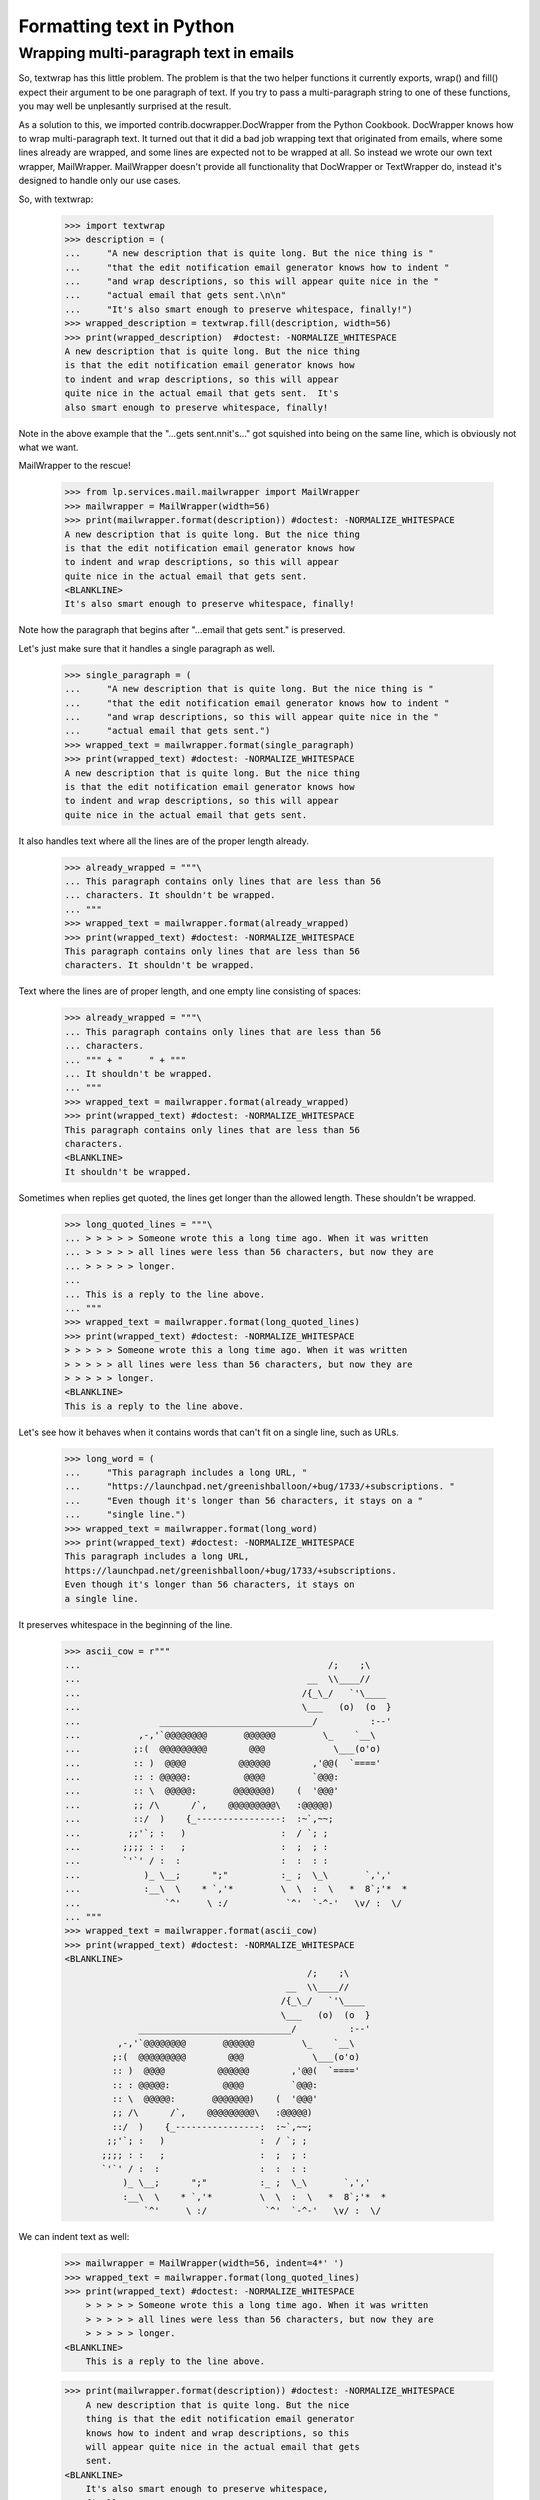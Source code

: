 Formatting text in Python
=========================

Wrapping multi-paragraph text in emails
---------------------------------------

So, textwrap has this little problem. The problem is that the two
helper functions it currently exports, wrap() and fill() expect their
argument to be one paragraph of text. If you try to pass a
multi-paragraph string to one of these functions, you may well be
unplesantly surprised at the result.

As a solution to this, we imported contrib.docwrapper.DocWrapper
from the Python Cookbook. DocWrapper knows how to wrap multi-paragraph
text. It turned out that it did a bad job wrapping text that originated
from emails, where some lines already are wrapped, and some lines are
expected not to be wrapped at all. So instead we wrote our own text
wrapper, MailWrapper. MailWrapper doesn't provide all functionality
that DocWrapper or TextWrapper do, instead it's designed to handle only
our use cases.

So, with textwrap:

    >>> import textwrap
    >>> description = (
    ...     "A new description that is quite long. But the nice thing is "
    ...     "that the edit notification email generator knows how to indent "
    ...     "and wrap descriptions, so this will appear quite nice in the "
    ...     "actual email that gets sent.\n\n"
    ...     "It's also smart enough to preserve whitespace, finally!")
    >>> wrapped_description = textwrap.fill(description, width=56)
    >>> print(wrapped_description)  #doctest: -NORMALIZE_WHITESPACE
    A new description that is quite long. But the nice thing
    is that the edit notification email generator knows how
    to indent and wrap descriptions, so this will appear
    quite nice in the actual email that gets sent.  It's
    also smart enough to preserve whitespace, finally!


Note in the above example that the "...gets sent.\n\nit's..." got
squished into being on the same line, which is obviously not what
we want.

MailWrapper to the rescue!

    >>> from lp.services.mail.mailwrapper import MailWrapper
    >>> mailwrapper = MailWrapper(width=56)
    >>> print(mailwrapper.format(description)) #doctest: -NORMALIZE_WHITESPACE
    A new description that is quite long. But the nice thing
    is that the edit notification email generator knows how
    to indent and wrap descriptions, so this will appear
    quite nice in the actual email that gets sent.
    <BLANKLINE>
    It's also smart enough to preserve whitespace, finally!


Note how the paragraph that begins after "...email that gets sent." is
preserved.

Let's just make sure that it handles a single paragraph as well.

    >>> single_paragraph = (
    ...     "A new description that is quite long. But the nice thing is "
    ...     "that the edit notification email generator knows how to indent "
    ...     "and wrap descriptions, so this will appear quite nice in the "
    ...     "actual email that gets sent.")
    >>> wrapped_text = mailwrapper.format(single_paragraph)
    >>> print(wrapped_text) #doctest: -NORMALIZE_WHITESPACE
    A new description that is quite long. But the nice thing
    is that the edit notification email generator knows how
    to indent and wrap descriptions, so this will appear
    quite nice in the actual email that gets sent.


It also handles text where all the lines are of the proper length
already.

    >>> already_wrapped = """\
    ... This paragraph contains only lines that are less than 56
    ... characters. It shouldn't be wrapped.
    ... """
    >>> wrapped_text = mailwrapper.format(already_wrapped)
    >>> print(wrapped_text) #doctest: -NORMALIZE_WHITESPACE
    This paragraph contains only lines that are less than 56
    characters. It shouldn't be wrapped.


Text where the lines are of proper length, and one empty line consisting
of spaces:

    >>> already_wrapped = """\
    ... This paragraph contains only lines that are less than 56
    ... characters.
    ... """ + "     " + """
    ... It shouldn't be wrapped.
    ... """
    >>> wrapped_text = mailwrapper.format(already_wrapped)
    >>> print(wrapped_text) #doctest: -NORMALIZE_WHITESPACE
    This paragraph contains only lines that are less than 56
    characters.
    <BLANKLINE>
    It shouldn't be wrapped.


Sometimes when replies get quoted, the lines get longer than the
allowed length. These shouldn't be wrapped.

    >>> long_quoted_lines = """\
    ... > > > > > Someone wrote this a long time ago. When it was written
    ... > > > > > all lines were less than 56 characters, but now they are
    ... > > > > > longer.
    ...
    ... This is a reply to the line above.
    ... """
    >>> wrapped_text = mailwrapper.format(long_quoted_lines)
    >>> print(wrapped_text) #doctest: -NORMALIZE_WHITESPACE
    > > > > > Someone wrote this a long time ago. When it was written
    > > > > > all lines were less than 56 characters, but now they are
    > > > > > longer.
    <BLANKLINE>
    This is a reply to the line above.


Let's see how it behaves when it contains words that can't fit on a
single line, such as URLs.

    >>> long_word = (
    ...     "This paragraph includes a long URL, "
    ...     "https://launchpad.net/greenishballoon/+bug/1733/+subscriptions. "
    ...     "Even though it's longer than 56 characters, it stays on a "
    ...     "single line.")
    >>> wrapped_text = mailwrapper.format(long_word)
    >>> print(wrapped_text) #doctest: -NORMALIZE_WHITESPACE
    This paragraph includes a long URL,
    https://launchpad.net/greenishballoon/+bug/1733/+subscriptions.
    Even though it's longer than 56 characters, it stays on
    a single line.


It preserves whitespace in the beginning of the line.

    >>> ascii_cow = r"""
    ...                                               /;    ;\
    ...                                           __  \\____//
    ...                                          /{_\_/   `'\____
    ...                                          \___   (o)  (o  }
    ...               _____________________________/          :--'
    ...           ,-,'`@@@@@@@@       @@@@@@         \_    `__\
    ...          ;:(  @@@@@@@@@        @@@             \___(o'o)
    ...          :: )  @@@@          @@@@@@        ,'@@(  `===='
    ...          :: : @@@@@:          @@@@         `@@@:
    ...          :: \  @@@@@:       @@@@@@@)    (  '@@@'
    ...          ;; /\      /`,    @@@@@@@@@\   :@@@@@)
    ...          ::/  )    {_----------------:  :~`,~~;
    ...         ;;'`; :   )                  :  / `; ;
    ...        ;;;; : :   ;                  :  ;  ; :
    ...        `'`' / :  :                   :  :  : :
    ...            )_ \__;      ";"          :_ ;  \_\       `,','
    ...            :__\  \    * `,'*         \  \  :  \   *  8`;'*  *
    ...                `^'     \ :/           `^'  `-^-'   \v/ :  \/
    ... """
    >>> wrapped_text = mailwrapper.format(ascii_cow)
    >>> print(wrapped_text) #doctest: -NORMALIZE_WHITESPACE
    <BLANKLINE>
                                                  /;    ;\
                                              __  \\____//
                                             /{_\_/   `'\____
                                             \___   (o)  (o  }
                  _____________________________/          :--'
              ,-,'`@@@@@@@@       @@@@@@         \_    `__\
             ;:(  @@@@@@@@@        @@@             \___(o'o)
             :: )  @@@@          @@@@@@        ,'@@(  `===='
             :: : @@@@@:          @@@@         `@@@:
             :: \  @@@@@:       @@@@@@@)    (  '@@@'
             ;; /\      /`,    @@@@@@@@@\   :@@@@@)
             ::/  )    {_----------------:  :~`,~~;
            ;;'`; :   )                  :  / `; ;
           ;;;; : :   ;                  :  ;  ; :
           `'`' / :  :                   :  :  : :
               )_ \__;      ";"          :_ ;  \_\       `,','
               :__\  \    * `,'*         \  \  :  \   *  8`;'*  *
                   `^'     \ :/           `^'  `-^-'   \v/ :  \/


We can indent text as well:

    >>> mailwrapper = MailWrapper(width=56, indent=4*' ')
    >>> wrapped_text = mailwrapper.format(long_quoted_lines)
    >>> print(wrapped_text) #doctest: -NORMALIZE_WHITESPACE
        > > > > > Someone wrote this a long time ago. When it was written
        > > > > > all lines were less than 56 characters, but now they are
        > > > > > longer.
    <BLANKLINE>
        This is a reply to the line above.

    >>> print(mailwrapper.format(description)) #doctest: -NORMALIZE_WHITESPACE
        A new description that is quite long. But the nice
        thing is that the edit notification email generator
        knows how to indent and wrap descriptions, so this
        will appear quite nice in the actual email that gets
        sent.
    <BLANKLINE>
        It's also smart enough to preserve whitespace,
        finally!


Sometimes we don't want to indent the first line.

    >>> mailwrapper = MailWrapper(
    ...     width=56, indent=4*' ', indent_first_line=False)
    >>> print(mailwrapper.format(description)) #doctest: -NORMALIZE_WHITESPACE
    A new description that is quite long. But the nice thing
        is that the edit notification email generator knows
        how to indent and wrap descriptions, so this will
        appear quite nice in the actual email that gets
        sent.
    <BLANKLINE>
        It's also smart enough to preserve whitespace,
        finally!

    >>> wrapped_text = mailwrapper.format(long_quoted_lines)
    >>> print(wrapped_text) #doctest: -NORMALIZE_WHITESPACE
    > > > > > Someone wrote this a long time ago. When it was written
        > > > > > all lines were less than 56 characters, but now they are
        > > > > > longer.
    <BLANKLINE>
        This is a reply to the line above.

The line endings are normalized to \n, so if we get a text with
dos-style line endings, we get the following result:

    >>> mailwrapper = MailWrapper(width=56)
    >>> dos_style_comment = (
    ...     "This paragraph is longer than 56 characters, so it should"
    ...     " be wrapped even though the paragraphs are separated with"
    ...     " dos-style line endings."
    ...     "\r\n\r\n"
    ...     "Here's the second paragraph.")
    >>> wrapped_text = mailwrapper.format(dos_style_comment)
    >>> wrapped_text.split('\n')
    ['This paragraph is longer than 56 characters, so it',
     'should be wrapped even though the paragraphs are',
     'separated with dos-style line endings.',
     '',
     "Here's the second paragraph."]

Sometimes certain paragraphs should not be wrapped, e.g. a line containing a
long hyphenated URL.  Under normal circumstances, this will get wrapped.

    >>> from lp.services.mail.helpers import get_email_template
    >>> template = get_email_template('new-held-message.txt', app='registry')
    >>> text = template % dict(
    ...     user="Scarlett O'Hara",
    ...     team='frankly-my-dear-i-dont-give-a-damn',
    ...     subject='Thing',
    ...     author_name='Rhett Butler',
    ...     author_url='http://whatever.example.com/rhett',
    ...     date='today',
    ...     message_id='<aardvark>',
    ...     # And this is the one we're really interested in.
    ...     review_url=('http://launchpad.test/~frankly-my-dear-i-'
    ...                 'dont-give-a-damn/+review-moderation-messages'),
    ...     )

    >>> wrapper = MailWrapper(72)
    >>> body = wrapper.format(text, force_wrap=True)
    >>> print(body)
    Hello Scarlett O'Hara,
    <BLANKLINE>
    frankly-my-dear-i-dont-give-a-damn has a new message requiring your
    approval.
    <BLANKLINE>
        Subject: Thing
        Author name: Rhett Butler
        Author url: http://whatever.example.com/rhett
        Date: today
        Message-ID: <aardvark>
    <BLANKLINE>
    A message has been posted to the mailing list for your team, but this
    message requires your approval before it will be sent to the list
    members.  After reviewing the message, you may approve, discard or
    reject it.
    <BLANKLINE>
    To review all messages pending approval, visit:
    <BLANKLINE>
        http://launchpad.test/~frankly-my-dear-i-dont-give-a-damn/+review-
    moderation-messages
    <BLANKLINE>
    Regards,
    The Launchpad team

But if we don't want the line with the url to be wrapped, we can pass in a
callable to format().  This callable prevents wrapping when it returns False.
The callable's argument is the pre-wrapped paragraph.

    >>> def nowrap(paragraph):
    ...     return paragraph.startswith('http://')

    >>> body = wrapper.format(text, force_wrap=True, wrap_func=nowrap)
    >>> print(body)  # noqa
    Hello Scarlett O'Hara,
    <BLANKLINE>
    frankly-my-dear-i-dont-give-a-damn has a new message requiring your
    approval.
    <BLANKLINE>
        Subject: Thing
        Author name: Rhett Butler
        Author url: http://whatever.example.com/rhett
        Date: today
        Message-ID: <aardvark>
    <BLANKLINE>
    A message has been posted to the mailing list for your team, but this
    message requires your approval before it will be sent to the list
    members.  After reviewing the message, you may approve, discard or
    reject it.
    <BLANKLINE>
    To review all messages pending approval, visit:
    <BLANKLINE>
        http://launchpad.test/~frankly-my-dear-i-dont-give-a-damn/+review-moderation-messages
    <BLANKLINE>
    Regards,
    The Launchpad team
